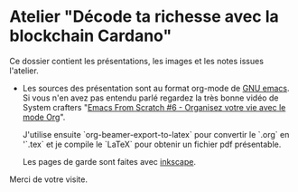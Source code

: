 * Atelier "Décode ta richesse avec la blockchain Cardano"
Ce dossier contient les présentations, les images et les notes issues l'atelier.


- Les sources des présentation sont au format org-mode de [[https://www.gnu.org/software/emacs/][GNU emacs]].  Si vous n'en avez pas entendu parlé regardez la très bonne vidéo de System crafters "[[https://www.youtube.com/watch?v=PNE-mgkZ6HM&t=1s][Emacs From Scratch #6 - Organisez votre vie avec le mode Org]]".

  J'utilise ensuite `org-beamer-export-to-latex` pour convertir le `.org` en '`.tex`  et je compile le `LaTeX` pour obtenir un fichier pdf présentable.

  Les pages de garde sont faites avec [[https://inkscape.org/fr/][inkscape]].

  
Merci de votre visite.
